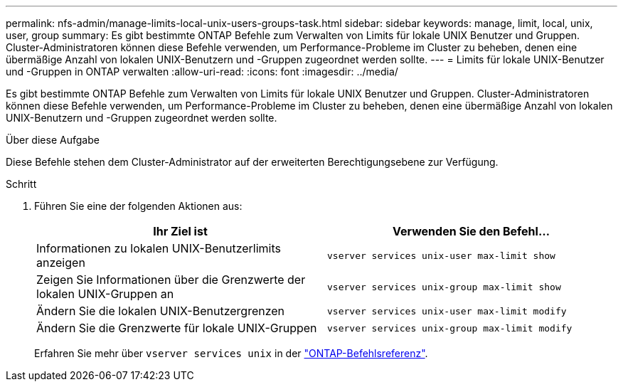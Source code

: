 ---
permalink: nfs-admin/manage-limits-local-unix-users-groups-task.html 
sidebar: sidebar 
keywords: manage, limit, local, unix, user, group 
summary: Es gibt bestimmte ONTAP Befehle zum Verwalten von Limits für lokale UNIX Benutzer und Gruppen. Cluster-Administratoren können diese Befehle verwenden, um Performance-Probleme im Cluster zu beheben, denen eine übermäßige Anzahl von lokalen UNIX-Benutzern und -Gruppen zugeordnet werden sollte. 
---
= Limits für lokale UNIX-Benutzer und -Gruppen in ONTAP verwalten
:allow-uri-read: 
:icons: font
:imagesdir: ../media/


[role="lead"]
Es gibt bestimmte ONTAP Befehle zum Verwalten von Limits für lokale UNIX Benutzer und Gruppen. Cluster-Administratoren können diese Befehle verwenden, um Performance-Probleme im Cluster zu beheben, denen eine übermäßige Anzahl von lokalen UNIX-Benutzern und -Gruppen zugeordnet werden sollte.

.Über diese Aufgabe
Diese Befehle stehen dem Cluster-Administrator auf der erweiterten Berechtigungsebene zur Verfügung.

.Schritt
. Führen Sie eine der folgenden Aktionen aus:
+
[cols="2*"]
|===
| Ihr Ziel ist | Verwenden Sie den Befehl... 


 a| 
Informationen zu lokalen UNIX-Benutzerlimits anzeigen
 a| 
`vserver services unix-user max-limit show`



 a| 
Zeigen Sie Informationen über die Grenzwerte der lokalen UNIX-Gruppen an
 a| 
`vserver services unix-group max-limit show`



 a| 
Ändern Sie die lokalen UNIX-Benutzergrenzen
 a| 
`vserver services unix-user max-limit modify`



 a| 
Ändern Sie die Grenzwerte für lokale UNIX-Gruppen
 a| 
`vserver services unix-group max-limit modify`

|===
+
Erfahren Sie mehr über `vserver services unix` in der link:https://docs.netapp.com/us-en/ontap-cli/search.html?q=vserver+services+unix["ONTAP-Befehlsreferenz"^].


